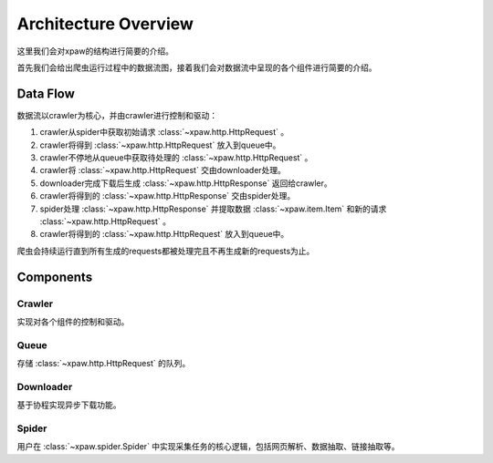 .. _architecture:

Architecture Overview
=====================

这里我们会对xpaw的结构进行简要的介绍。

首先我们会给出爬虫运行过程中的数据流图，接着我们会对数据流中呈现的各个组件进行简要的介绍。

Data Flow
---------

数据流以crawler为核心，并由crawler进行控制和驱动：

.. image:: _static/data_flow.png

1. crawler从spider中获取初始请求 :class:`~xpaw.http.HttpRequest` 。
2. crawler将得到 :class:`~xpaw.http.HttpRequest` 放入到queue中。
3. crawler不停地从queue中获取待处理的 :class:`~xpaw.http.HttpRequest` 。
4. crawler将 :class:`~xpaw.http.HttpRequest` 交由downloader处理。
5. downloader完成下载后生成 :class:`~xpaw.http.HttpResponse` 返回给crawler。
6. crawler将得到的 :class:`~xpaw.http.HttpResponse` 交由spider处理。
7. spider处理 :class:`~xpaw.http.HttpResponse` 并提取数据 :class:`~xpaw.item.Item` 和新的请求 :class:`~xpaw.http.HttpRequest` 。
8. crawler将得到的 :class:`~xpaw.http.HttpRequest` 放入到queue中。

爬虫会持续运行直到所有生成的requests都被处理完且不再生成新的requests为止。

Components
----------

Crawler
^^^^^^^

实现对各个组件的控制和驱动。

Queue
^^^^^

存储 :class:`~xpaw.http.HttpRequest` 的队列。

Downloader
^^^^^^^^^^

基于协程实现异步下载功能。

Spider
^^^^^^

用户在 :class:`~xpaw.spider.Spider` 中实现采集任务的核心逻辑，包括网页解析、数据抽取、链接抽取等。
